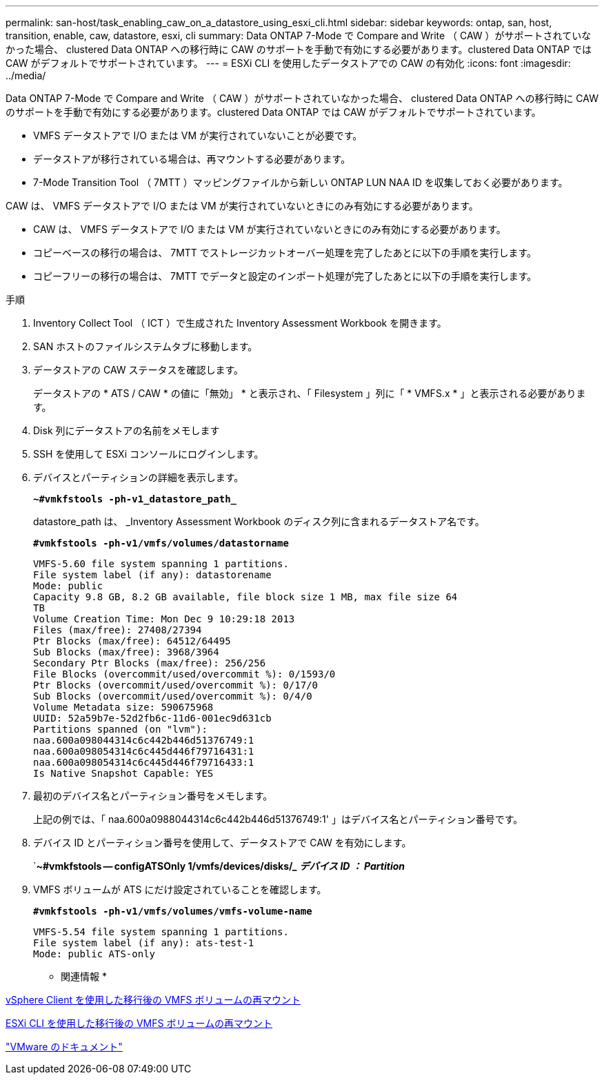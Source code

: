 ---
permalink: san-host/task_enabling_caw_on_a_datastore_using_esxi_cli.html 
sidebar: sidebar 
keywords: ontap, san, host, transition, enable, caw, datastore, esxi, cli 
summary: Data ONTAP 7-Mode で Compare and Write （ CAW ）がサポートされていなかった場合、 clustered Data ONTAP への移行時に CAW のサポートを手動で有効にする必要があります。clustered Data ONTAP では CAW がデフォルトでサポートされています。 
---
= ESXi CLI を使用したデータストアでの CAW の有効化
:icons: font
:imagesdir: ../media/


[role="lead"]
Data ONTAP 7-Mode で Compare and Write （ CAW ）がサポートされていなかった場合、 clustered Data ONTAP への移行時に CAW のサポートを手動で有効にする必要があります。clustered Data ONTAP では CAW がデフォルトでサポートされています。

* VMFS データストアで I/O または VM が実行されていないことが必要です。
* データストアが移行されている場合は、再マウントする必要があります。
* 7-Mode Transition Tool （ 7MTT ）マッピングファイルから新しい ONTAP LUN NAA ID を収集しておく必要があります。


CAW は、 VMFS データストアで I/O または VM が実行されていないときにのみ有効にする必要があります。

* CAW は、 VMFS データストアで I/O または VM が実行されていないときにのみ有効にする必要があります。
* コピーベースの移行の場合は、 7MTT でストレージカットオーバー処理を完了したあとに以下の手順を実行します。
* コピーフリーの移行の場合は、 7MTT でデータと設定のインポート処理が完了したあとに以下の手順を実行します。


.手順
. Inventory Collect Tool （ ICT ）で生成された Inventory Assessment Workbook を開きます。
. SAN ホストのファイルシステムタブに移動します。
. データストアの CAW ステータスを確認します。
+
データストアの * ATS / CAW * の値に「無効」 * と表示され、「 Filesystem 」列に「 * VMFS.x * 」と表示される必要があります。

. Disk 列にデータストアの名前をメモします
. SSH を使用して ESXi コンソールにログインします。
. デバイスとパーティションの詳細を表示します。
+
`*~#vmkfstools -ph-v1_datastore_path_*`

+
datastore_path は、 _Inventory Assessment Workbook のディスク列に含まれるデータストア名です。

+
`*#vmkfstools -ph-v1/vmfs/volumes/datastorname*`

+
[listing]
----
VMFS-5.60 file system spanning 1 partitions.
File system label (if any): datastorename
Mode: public
Capacity 9.8 GB, 8.2 GB available, file block size 1 MB, max file size 64
TB
Volume Creation Time: Mon Dec 9 10:29:18 2013
Files (max/free): 27408/27394
Ptr Blocks (max/free): 64512/64495
Sub Blocks (max/free): 3968/3964
Secondary Ptr Blocks (max/free): 256/256
File Blocks (overcommit/used/overcommit %): 0/1593/0
Ptr Blocks (overcommit/used/overcommit %): 0/17/0
Sub Blocks (overcommit/used/overcommit %): 0/4/0
Volume Metadata size: 590675968
UUID: 52a59b7e-52d2fb6c-11d6-001ec9d631cb
Partitions spanned (on "lvm"):
naa.600a098044314c6c442b446d51376749:1
naa.600a098054314c6c445d446f79716431:1
naa.600a098054314c6c445d446f79716433:1
Is Native Snapshot Capable: YES
----
. 最初のデバイス名とパーティション番号をメモします。
+
上記の例では、「 naa.600a0988044314c6c442b446d51376749:1' 」はデバイス名とパーティション番号です。

. デバイス ID とパーティション番号を使用して、データストアで CAW を有効にします。
+
`*~#vmkfstools -- configATSOnly 1/vmfs/devices/disks/__ デバイス ID ： Partition_*

. VMFS ボリュームが ATS にだけ設定されていることを確認します。
+
`*#vmkfstools -ph-v1/vmfs/volumes/vmfs-volume-name*`

+
[listing]
----
VMFS-5.54 file system spanning 1 partitions.
File system label (if any): ats-test-1
Mode: public ATS-only
----


* 関連情報 *

xref:task_remounting_vmfs_volumes_after_transition_using_vsphere_client.adoc[vSphere Client を使用した移行後の VMFS ボリュームの再マウント]

xref:task_remounting_vmfs_volumes_after_transition_using_esxi_cli_console.adoc[ESXi CLI を使用した移行後の VMFS ボリュームの再マウント]

https://pubs.vmware.com/vsphere-55/index.jsp?topic=/com.vmware.vsphere.storage.doc/GUID-6887003D-2322-49AC-A56C-7AFE7350DB5D.html["VMware のドキュメント"]
